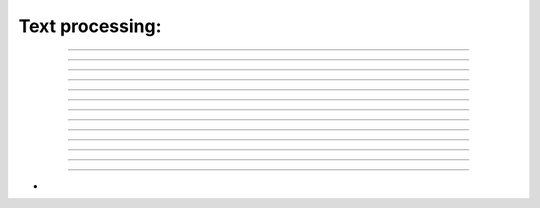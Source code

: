 .. link: 
.. description: 
.. tags: 
.. date: 2014/07/21 23:10:17
.. title: text processing
.. slug: text-processing

Text processing:
----------------

.. raw:: html

    Tip: if you see capital letter you must press <kbd>SHIFT</kbd> 
    Mode legend:
    <span class="label label-success">Normal</span>
    <span class="label label-primary">Insert</span>

--------

.. raw:: html

    <kbd>i</kbd> - enter insert mode and place cursor at current position
    &nbsp;&nbsp;&nbsp;<span class="label label-primary">Insert</span>

---------

.. raw:: html

    <kbd>I</kbd> - enter insert mode and place cursor at start of the line
    &nbsp;&nbsp;&nbsp;<span class="label label-success">Normal</span>

----------

.. raw:: html

    <kbd>a</kbd> - enter insert mode and place cursor after current position
    &nbsp;&nbsp;&nbsp;<span class="label label-success">Normal</span>

----------

.. raw:: html

    <kbd>A</kbd> - enter insert mode and place cursor at the end of line
    &nbsp;&nbsp;&nbsp;<span class="label label-success">Normal</span>

-----------

.. raw:: html

    <kbd>e</kbd><kbd>a</kbd> - enter insert mode and place cursor at the end of line
    &nbsp;&nbsp;&nbsp;<span class="label label-success">Normal</span>

-----------

.. raw:: html

    <kbd>J</kbd> - join line below with current one 
    &nbsp;&nbsp;&nbsp;<span class="label label-success">Normal</span>

-----------

.. raw:: html

    <kbd>cc</kbd> - change replace entire line 
    <kbd>S</kbd> - change replace entire line 
    &nbsp;&nbsp;&nbsp;<span class="label label-success">Normal</span>

-----------

.. raw:: html

    <kbd>cw</kbd> - change replace to  the end of word
    &nbsp;&nbsp;&nbsp;<span class="label label-success">Normal</span>

-----------

.. raw:: html

    <kbd>c$</kbd> - change replace to the end of line 
    &nbsp;&nbsp;&nbsp;<span class="label label-success">Normal</span>

-----------

.. raw:: html

    <kbd>d$</kbd> - delete after cursor  
    <kbd>D</kbd> - delete after cursor  
    &nbsp;&nbsp;&nbsp;<span class="label label-success">Normal</span>

-----------

.. raw:: html

    <kbd>u</kbd> - undo
    &nbsp;&nbsp;&nbsp;<span class="label label-success">Normal</span>

-----------

.. raw:: html

    <kbd>ctrl</kbd><kbd>r</kbd> - redo
    &nbsp;&nbsp;&nbsp;<span class="label label-success">Normal</span>

-----------

.. raw:: html

    <kbd>.</kbd> repeat last command
    &nbsp;&nbsp;&nbsp;<span class="label label-success">Normal</span>

-
